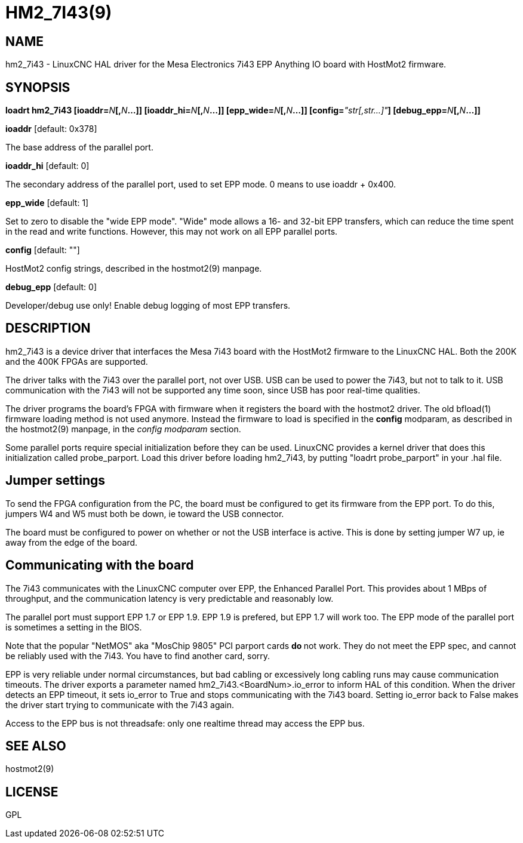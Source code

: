 = HM2_7I43(9)
:manmanual: HAL Components
:mansource: ../man/man9/hm2_7i43.9.asciidoc
:man version : 

== NAME
hm2_7i43 - LinuxCNC HAL driver for the Mesa Electronics 7i43 EPP Anything IO board with HostMot2 firmware.

== SYNOPSIS
**loadrt hm2_7i43 [ioaddr=**__N__**[,**__N__**...]] [ioaddr_hi=**__N__**[,**__N__**...]] [epp_wide=**__N__**[,**__N__**...]] [config=**__"str[,str...]"__**] [debug_epp=**__N__**[,**__N__**...]]
**

**ioaddr** [default: 0x378]

[indent=4]
====
The base address of the parallel port.
====

**ioaddr_hi** [default: 0]

[indent=4]
====
The secondary address of the parallel port, used to set EPP mode.
0 means to use ioaddr + 0x400.
====

**epp_wide** [default: 1]

[indent=4]
====
Set to zero to disable the "wide EPP mode".  "Wide" mode allows a 16-
and 32-bit EPP transfers, which can reduce the time spent in the read
and write functions.  However, this may not work on all EPP parallel
ports.
====

**config** [default: ""]

[indent=4]
====
HostMot2 config strings, described in the hostmot2(9) manpage.
====

**debug_epp** [default: 0]

[indent=4]
====
Developer/debug use only!  Enable debug logging of most EPP
transfers.
====

== DESCRIPTION
hm2_7i43 is a device driver that interfaces the Mesa 7i43 board with
the HostMot2 firmware to the LinuxCNC HAL.  Both the 200K and the 400K
FPGAs are supported.

The driver talks with the 7i43 over the parallel port, not over USB.  USB
can be used to power the 7i43, but not to talk to it.  USB communication
with the 7i43 will not be supported any time soon, since USB has poor
real-time qualities.

The driver programs the board's FPGA with firmware when it registers
the board with the hostmot2 driver.  The old bfload(1) firmware loading
method is not used anymore.  Instead the firmware to load is specified
in the **config** modparam, as described in the hostmot2(9) manpage,
in the __config modparam__ section.

Some parallel ports require special initialization before they can be
used.  LinuxCNC provides a kernel driver that does this initialization
called probe_parport.  Load this driver before loading hm2_7i43, by
putting "loadrt probe_parport" in your .hal file.


== Jumper settings
To send the FPGA configuration from the PC, the board must be configured
to get its firmware from the EPP port.  To do this, jumpers W4 and W5
must both be down, ie toward the USB connector.

The board must be configured to power on whether or not the USB interface
is active.  This is done by setting jumper W7 up, ie away from the edge
of the board.

== Communicating with the board
The 7i43 communicates with the LinuxCNC computer over EPP, the Enhanced
Parallel Port.  This provides about 1 MBps of throughput, and the
communication latency is very predictable and reasonably low.

The parallel port must support EPP 1.7 or EPP 1.9.  EPP 1.9 is prefered,
but EPP 1.7 will work too.  The EPP mode of the parallel port is sometimes
a setting in the BIOS.

Note that the popular "NetMOS" aka "MosChip 9805" PCI parport cards **do
**not work.  They do not meet the EPP spec, and cannot be reliably used
with the 7i43.  You have to find another card, sorry.

EPP is very reliable under normal circumstances, but bad cabling
or excessively long cabling runs may cause communication timeouts.
The driver exports a parameter named hm2_7i43.<BoardNum>.io_error to
inform HAL of this condition.  When the driver detects an EPP timeout,
it sets io_error to True and stops communicating with the 7i43 board.
Setting io_error back to False makes the driver start trying to
communicate with the 7i43 again.

Access to the EPP bus is not threadsafe: only one realtime thread may
access the EPP bus.

== SEE ALSO
hostmot2(9)

== LICENSE
GPL
